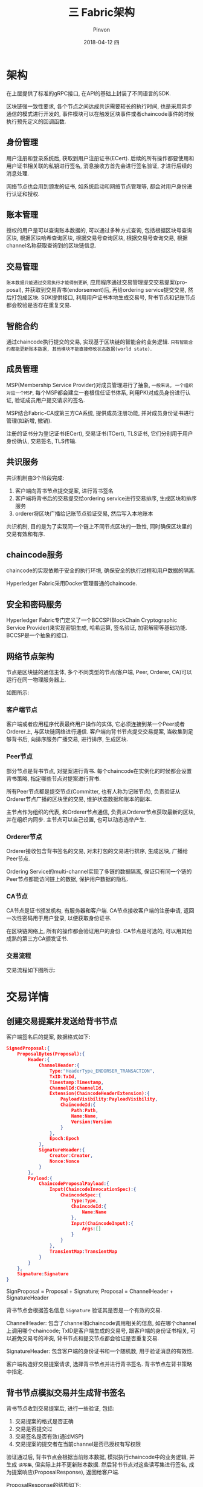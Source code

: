#+TITLE:       三 Fabric架构
#+AUTHOR:      Pinvon
#+EMAIL:       pinvon@Inspiron
#+DATE:        2018-04-12 四
#+URI:         /blog/%y/%m/%d/三-fabric架构
#+KEYWORDS:    <TODO: insert your keywords here>
#+TAGS:        BlockChain
#+LANGUAGE:    en
#+OPTIONS:     H:3 num:nil toc:t \n:nil ::t |:t ^:nil -:nil f:t *:t <:t
#+DESCRIPTION: <TODO: insert your description here>

* 架构

[[./34.png]]

在上层提供了标准的gRPC接口, 在API的基础上封装了不同语言的SDK.

区块链强一致性要求, 各个节点之间达成共识需要较长的执行时间, 也是采用异步通信的模式进行开发的, 事件模块可以在触发区块事件或者chaincode事件的时候执行预先定义的回调函数.

** 身份管理 

用户注册和登录系统后, 获取到用户注册证书(ECert). 后续的所有操作都要使用和用户证书相关联的私钥进行签名, 消息接收方首先会进行签名验证, 才进行后续的消息处理.

网络节点也会用到颁发的证书, 如系统启动和网络节点管理等, 都会对用户身份进行认证和授权.

** 账本管理

授权的用户是可以查询账本数据的, 可以通过多种方式查询, 包括根据区块号查询区块, 根据区块哈希查询区块, 根据交易号查询区块, 根据交易号查询交易, 根据channel名称获取查询到的区块链信息.

** 交易管理

=账本数据只能通过交易执行才能得到更新=, 应用程序通过交易管理提交交易提案(proposal), 并获取到交易背书(endorsement)后, 再给ordering service提交交易, 然后打包成区块. SDK提供接口, 利用用户证书本地生成交易号, 背书节点和记账节点都会校验是否存在重复交易.

** 智能合约

通过chaincode执行提交的交易, 实现基于区块链的智能合约业务逻辑. =只有智能合约都能更新账本数据, 其他模块不能直接修改状态数据(world state)=.

** 成员管理

MSP(Membership Service Provider)对成员管理进行了抽象, =一般来说, 一个组织对应一个MSP=, 每个MSP都会建立一套根信任证书体系, 利用PKI对成员身份进行认证, 验证成员用户提交请求的签名. 

MSP结合Fabric-CA或第三方CA系统, 提供成员注册功能, 并对成员身份证书进行管理(如新增, 撤销).

注册的证书分为登记证书(ECert), 交易证书(TCert), TLS证书, 它们分别用于用户身份确认, 交易签名, TLS传输.

** 共识服务

共识机制由3个阶段完成:
1. 客户端向背书节点提交提案, 进行背书签名
2. 客户端将背书后的交易提交给ordering service进行交易排序, 生成区块和排序服务
3. orderer将区块广播给记账节点验证交易, 然后写入本地账本

共识机制, 目的是为了实现同一个链上不同节点区块的一致性, 同时确保区块里的交易有效和有序.

** chaincode服务

chaincode的实现依赖于安全的执行环境, 确保安全的执行过程和用户数据的隔离.

Hyperledger Fabric采用Docker管理普通的chaincode.

** 安全和密码服务

Hyperledger Fabric专门定义了一个BCCSP(BlockChain Cryptographic Service Provider)来实现密钥生成, 哈希运算, 签名验证, 加密解密等基础功能. BCCSP是一个抽象的接口.

** 网络节点架构

节点是区块链的通信主体, 多个不同类型的节点(客户端, Peer, Orderer, CA)可以运行在同一物理服务器上.

如图所示:

[[./35.png]]

*** 客户端节点

客户端或者应用程序代表最终用户操作的实体, 它必须连接到某一个Peer或者Orderer上, 与区块链网络进行通信. 客户端向背书节点提交交易提案, 当收集到足够背书后, 向排序服务广播交易, 进行排序, 生成区块.

*** Peer节点

部分节点是背书节点, 对提案进行背书. 每个chaincode在实例化的时候都会设置背书策略, 指定哪些节点对提案进行背书.

所有Peer节点都是提交节点(Committer, 也有人称为记账节点), 负责验证从Orderer节点广播的区块里的交易, 维护状态数据和账本的副本.

主节点作为组织的代表, 和Orderer节点通信, 负责从Orderer节点获取最新的区块, 并在组织内同步. 主节点可以自己设置, 也可以动态选举产生.

*** Orderer节点

Orderer接收包含背书签名的交易, 对未打包的交易进行排序, 生成区块, 广播给Peer节点.

Ordering Service的multi-channel实现了多链的数据隔离, 保证只有同一个链的Peer节点都能访问链上的数据, 保护用户数据的隐私.

*** CA节点

CA节点是证书颁发机构, 有服务器和客户端. CA节点接收客户端的注册申请, 返回一次性密码用于用户登录, 以便获取身份证书.

在区块链网络上, 所有的操作都会验证用户的身份. CA节点是可选的, 可以用其他成熟的第三方CA颁发证书.

*** 交易流程

交易流程如下图所示:

[[./36.png]]

* 交易详情

** 创建交易提案并发送给背书节点

 客户端签名后的提案, 数据格式如下:
 #+BEGIN_SRC JSON
 SignedProposal:{
     ProposalBytes(Proposal):{
         Header:{
             ChannelHeader:{
                 Type:"HeaderType_ENDORSER_TRANSACTION",
                 TxID:TxId,
                 Timestamp:Timestamp,
                 ChannelId:ChannelId,
                 Extension(ChaincodeHeaderExtension):{
                     PayloadVisibility:PayloadVisibility,
                     ChaincodeId:{
                         Path:Path,
                         Name:Name,
                         Version:Version
                     }
                 },
                 Epoch:Epoch
             },
             SignatureHeader:{
                 Creator:Creator,
                 Nonce:Nonce
             }
         },
         Payload:{
             ChaincodeProposalPayload:{
                 Input(ChaincodeInvocationSpec):{
                     ChaincodeSpec:{
                         Type:Type,
                         ChaincodeId:{
                             Name:Name
                         },
                         Input(ChaincodeInput):{
                             Args:[]
                         }
                     }
                 },
                 TransientMap:TransientMap
             }
         }
     },
     Signature:Signature
 }
 #+END_SRC

 SignProposal = Proposal + Signature;
 Proposal = ChannelHeader + SignatureHeader

 背书节点会根据签名信息 =Signature= 验证其是否是一个有效的交易.

 ChannelHeader: 包含了channel和chaincode调用相关的信息, 如在哪个channel上调用哪个chaincode; TxID是客户端生成的交易号, 跟客户端的身份证书相关, 可以避免交易号的冲突, 背书节点和提交节点都会验证是否重复交易.

 SignatureHeader: 包含客户端的身份证书和一个随机数, 用于验证消息的有效性.

 客户端构造好交易提案请求, 选择背书节点并进行背书签名. 背书节点在背书策略中指定.

** 背书节点模拟交易并生成背书签名

背书节点收到交易提案后, 进行一些验证, 包括:
1. 交易提案的格式是否正确
2. 交易是否提交过
3. 交易签名是否有效(通过MSP)
4. 交易提案的提交者在当前channel是否已授权有写权限

验证通过后, 背书节点会根据当前账本数据, 模拟执行chaincode中的业务逻辑, 并生成 =读写集=, 但实际上并不更新账本数据. 然后背书节点对这些读写集进行签名, 成为提案响应(ProposalResponse), 返回给客户端.

ProposalResponse的结构如下:
#+BEGIN_SRC JSON
ProposalResponse:{
    Version:Version,
    Timestamp:Timestamp,
    Response:{
        Status:Status,
        Message:Message,
        Payload:Payload
    },
    Payload(ProposalResponsePayload):{
        ProposalHash:ProposalHash,
        Extension(ChaincodeAction):{
            Results(TxRwSet):{
                NsRwSets(NsRwSets):[
                    NameSpace:NameSpace,
                    KvRwSet:{
                        Reads(KVRead):[
                            Key:Key,
                            Version:{
                                BlockNum:BlockNum,
                                TxNum:TxNum
                            }
                        ],
                        RangeQueriesInfo(RangeQueriesInfo):[
                            StartKey:StartKey,
                            EndKey:EndKey,
                            ItrExhausted:ItrExhausted,
                            ReadsInfo:ReadsInfo
                        ],
                        Writes(KVWrite):[
                            Key:Key,
                            IsDelete:IsDelete,
                            Value:Value
                        ]
                    }
                ]
            },
            Events(ChaincodeEvent):{
                ChaincodeId:ChaincodeId,
                TxId:TxId,
                EventName:EventName,
                Payload:Payload
            }
            Response:{
                Status:Status,
                Message:Message,
                Payload:Payload
            },
            ChaincodeId:ChaincodeId
        }
    },
    Endorsement:{
        Endorser:Endorser,
        Signature:Signature
    }
}
#+END_SRC
ProposalResponse = Version + Timestamp + Response + Payload + Endorsement

主要是Payload中的读写集, Endorsement中的背书节点签名和channel名称.

** 客户端收集交易的背书

客户端收集到ProposalResponse后, 对其中的背书节点签名进行验证. 记住, 所有的节点接收到任何消息后, 都要先验证消息的合法性.

如果chaincode只进行账本查询, 客户端只检查查询响应, 而不将交易提交给Orderer节点; 如果chaincode对账本进行Invoke操作, 则客户端先判断是否满足背书策略(如果客户端未收集到足够的背书就提交了交易, Committer节点会在提交验证阶段发现交易不能满足背书策略, 将会标记为无效交易), 然后将交易提交给Orderer节点, 进行账本更新.

** 客户端构造交易请求并发送给Orderer

客户端接收到所有的背书节点签名后, 将背书签名作为参数调用SDK生成交易, 广播给Orderer.

生成交易的过程: 先确认所有背书节点的执行结果完全一致, 再将交易提案, 提案响应和背书签名打包, 生成交易.

交易的数据结构如下:
#+BEGIN_SRC JSON
Envelope:{
    Payload:{
        Header:{
            ChannelHeader:{
                Type:"HeaderType_ENDORSER_TRANSACTION",
                TxId:TxId,
                Timestamp:Timestamp,
                ChannelId:ChannelId,
                Extension(ChaincodeHeaderExtension):{
                    PayloadVisibility:PayloadVisibility,
                    ChaincodeId:{
                        Path:Path,
                        Name:Name,
                        Version:Version
                    }
                },
                Epoch:Epoch
            },
            SignatureHeader:{
                Creator:Creator,
                Nonce:Nonce
            }
        },
        Data(Transaction):{
            TransactionAction:[
                Header(SignatureHeader):{
                    Creator:Creator,
                    Nonce:Nonce
                },
                Payload(ChaincodeActionPayload):{
                    ChaincodeProposalPayload:{
                        Input(ChaincodeInvocationSpec):{
                            ChaincodeSpec:{
                                Type:Type,
                                ChaincodeId:{
                                    Name:Name
                                },
                                Input(ChaincodeInput):{
                                    Args:[]
                                }
                            }
                        },
                        TransientMap:nil
                    },
                    Action(ChaincodeEndorsedAction):{
                        Payload(ProposalResponsePayload):{
                            ProposalHash:ProposalHash,
                            Extension(ChaincodeAction):{
                                Results(TxRwSet):{
                                    NsRwSets(NsRwSet):[
                                        NameSpace:NameSpace,
                                        KvRwSet:{
                                            Reads(KVRead):[
                                                Key:Key,
                                                Version:{
                                                    BlockNum:BlockNum,
                                                    TxNum:TxNum
                                                }
                                            ],
                                            RangeQueriesInfo(RangeQueryInfo):[
                                                StartKey:StartKey,
                                                EndKey:EndKey,
                                                ItrExhausted:ItrExhausted,
                                                ReadsInfo:ReadsInfo
                                            ],
                                            Writes(KVWrite):[
                                                Key:Key,
                                                IsDelete:IsDelete,
                                                Value:Value
                                            ]
                                        }
                                    ]
                                },
                                Events(ChaincodeEvent):{
                                    ChaincodeId:ChaincodeId,
                                    TxId:TxId,
                                    EventName:EventName,
                                    Payload:Payload
                                }
                                Response:{
                                    Status:Status,
                                    Message:Message,
                                    Payload:Payload
                                },
                                ChaincodeId:ChaincodeId
                            }
                        },
                        Endorsement:[
                            Endorser:Endorser,
                            Signature:Signature
                        ]
                    }
                }
            ]
        }
    },
    Signature:Signature
}
#+END_SRC
Envelope = Payload1 + Signature(客户端对Payload1的签名)
Payload1 = Header + Data
Header = ChannelHeader + SignatureHeader
Data = TransactionAction + Payload2
Payload2 = ChaincodeProposalPayload + Action
Action = Payload3 + Endorsement
...

注意:

Envelope.Payload.Header == SignedProposal.Proposal.Header; (和交易提案的头部信息相同).

Envelope.Payload.Data.TransactionAction.Header 是交易提案的提交者的身份信息, 与 Envelope.Payload.Header.SignatureHeader, SignedProposal.Proposal.Header.SignatureHeader 是相同的.

Envelope.Payload.Data.TransactionAction.Payload.ChaincodeProposalPayload 与 SignedProposal.Proposal.Payload.ChaincodeProposalPayload 类似, 除了前者的TransientMap设置成了nil, 目的是避免在区块中出现敏感信息.

Envelope.Payload.Data.TransactionAction.Payload.Action.Payload == ProposalResponse.Payload.

Envelope.Payload.Data.Transaction.Payload.Action.Endorsement 是数组, 将多个背书节点的背书签名放置在这里.

** Orderer对交易进行排序并生成区块

Orderer不读取交易的内容, 所以如果在交易(背书前称为提案, 背书后将提案打包在一起, 称为交易)里面伪造了交易模拟执行的结果, Orderer并不会发现. 但是在最终的交易验证阶段会被校验出来, 并标记为无效交易.

Orderer做的事情:
1. 接收所有channel发出的交易信息
2. 读取交易数据结构中的Envelope.Payload.Header.ChannelHeader.ChannelId 获取channel名称
3. 按各个channel上交易的接收时间顺序对交易信息进行排序, 生成区块

** Orderer广播给组织的主节点

** Committer验证区块内容并写入区块

哪些交易选择哪些节点作为背书节点是由客户端选择的, 需要满足背书策略都能生效.

committer节点记录的是节点所加入的channel的账本数据.

流程如下:

[[./41.png]]

*** 交易数据的验证

对区块中的数据的验证, 以交易为单位. 验证内容如下:
1. 交易格式是否正确
2. 是否有合法的签名
3. 交易内容是否被篡改
4. committer节点是否加入了该channel

*** committer节点与VSCC

chaincode的交易是隔离的, 每个交易的模拟执行结果读写集TxRwSet都包含了交易所属的chaincode.

为避免错误地更新chaincode交易数据, 在交易提交给系统chaincode(VSCC)验证前, 还要对chaincode进行校验. 以下交易都是无效的:
1. chaincode的名称或版本为空
2. Envelope.Payload.Header.ChannelHeader.Extension.ChaincodeId.Name != Envelope.Payload.Data.TransactionAction.Payload.ChaincodeProposalPayload.Input.ChaincodeSpec.ChaincodeId.Name
3. chaincode更新chaincode数据时, 生成读写集的chaincode版本不是LSCS(生命周期管理系统chaincode)记录的最新版本
4. chaincode更新了LSCC的数据
5. chaincode更新了VSCC的数据

*** 基于状态数据的验证和MVCC检查

交易通过VSCC检查后, 就进入记账流程. 键值账本会对读写集TxRwSet进行MVCC(Multi-Version Concurrency Control)检查.

键值账本实现的是基于键值对的状态数据模型, 对状态数据的键有3种操作:
- 读状态数据
- 写状态数据
- 删除状态数据

对状态数据的读操作有两种形式:
- 基于单一键的读取
- 基于键范围的读取

MVCC的检查是对模拟执行时状态数据的版本和提交交易时状态数据的版本进行比较. 如果版本发生变化, 就说明这段时间之内有别的交易改变了状态数据, 当前交易基于原有状态的处理就是有问题的.

由于交易提交是并行的, 所以在交易未打包生成区块之前, 并不能确定最终的执行顺序. 如果交易执行的顺序存在依赖, 在MVCC检查的时候就会出现依赖的状态发生了变化, 实际上是数据发生了冲突.

为了提升效率, 状态数据库的提交是批处理的, 整个区块交易的状态数据同时提交, 意思就是整个区块的状态数据要么都提交成功, 要么都提交失败.

基于状态的数据验证流程如下:

[[./42.png]]

*** 无效交易的处理

除了伪造的交易会导致交易无效外, 正常的交易也可能出现交易无效.

因为如果MVCC检查的是背书节点在模拟执行的时候, 环境是否和committer节点提交交易时的环境(key, value, version)一致. 如果正常提交的交易在这个过程中涉及的数据发生了变化, 也会出现检查失败导致交易无效. 这时, 需要调整交易打包的配置, 重新提交失败的交易等.
* 消息协议结构

** Envelope消息结构

#+BEGIN_SRC JSON
message Envelope { // 包含一个带有签名的负载, 以便认证该消息
    bytes payload = 1;
    bytes signature = 2;  // 客户端签名
}

message Payload {  // 消息内容, 可以签名
    Header header = 1;  // 负载头部, 提供身份验证并防止重放
    bytes data = 3;
}

message Header {
    bytes channel_header = 1;
    bytes signature_header = 2;
}

message ChannelHeader {
    int32 type = 1;
    int32 version = 2;
    google.protobuf.Timestamp timestamp = 3;
    string channel_id = 4;
    string tx_id = 5;  // 由客户端设置
    uint64 epoch = 6;
    bytes extension = 7;
}

enum HeaderType {
    MESSAGE = 0;  // 非透明消息
    CONFIG = 1;  // channel配置
    CONFIG_UPDATE = 2;  // channel配置更新
    ENDORSER_TRANSACTION = 3;  // SDK提交背书
    ORDERER_TRANSACTION = 4;
    DELIVER_SEEK_INFO = 5;
    CHANICODE_PACKAGE = 6;
}

message SignatureHeader {
    bytes creator = 1;
    bytes nonce = 2;
}
#+END_SRC

** 配置管理结构

区块链有与之相关的配置, 配置设置在创世区块之中, 但在后续也可以修改.

配置信息本身就是区块的一个单独交易.

任何有权更改配置项的角色, 都可以构建新的配置信息交易. 修改配置项将更新序列号, 并产生新的创世区块, 这将引导新加入网络的各种节点.

** 背书流程

* 策略管理和访问控制

** 交易背书策略

背书策略是对交易进行背书的规则, 与channel和chaincode相关, 在chaincode实例化的时候指定.

chaincode调用的时候, 需要从背书节点收集足够的签名背书, 只有通过背书策略的交易才是有效的.

*** 验证背书策略

committer节点收到区块后, 可以根据交易的内容, 在节点本地验证背书是否符合背书策略, 不需要和其他节点交互.

*** chaincode实例化策略

*** 通道管理策略
